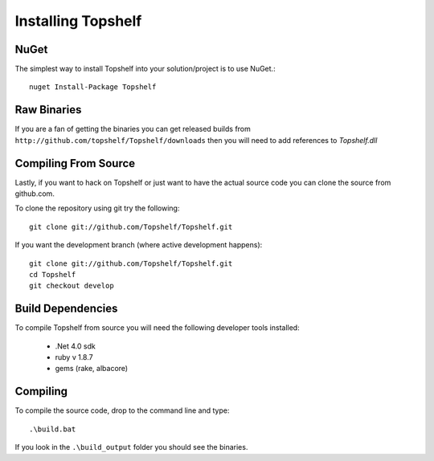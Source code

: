 Installing Topshelf
===================

NuGet
'''''

The simplest way to install Topshelf into your solution/project is to use
NuGet.::

    nuget Install-Package Topshelf


Raw Binaries
''''''''''''

If you are a fan of getting the binaries you can get released builds from ``http://github.com/topshelf/Topshelf/downloads`` then you will need to add references to `Topshelf.dll`

Compiling From Source
'''''''''''''''''''''

Lastly, if you want to hack on Topshelf or just want to have the actual source
code you can clone the source from github.com.

To clone the repository using git try the following::

    git clone git://github.com/Topshelf/Topshelf.git

If you want the development branch (where active development happens)::

    git clone git://github.com/Topshelf/Topshelf.git
    cd Topshelf
    git checkout develop

Build Dependencies
''''''''''''''''''

To compile Topshelf from source you will need the following developer tools
installed:

 * .Net 4.0 sdk
 * ruby v 1.8.7
 * gems (rake, albacore)

Compiling
'''''''''

To compile the source code, drop to the command line and type::

    .\build.bat

If you look in the ``.\build_output`` folder you should see the binaries.
